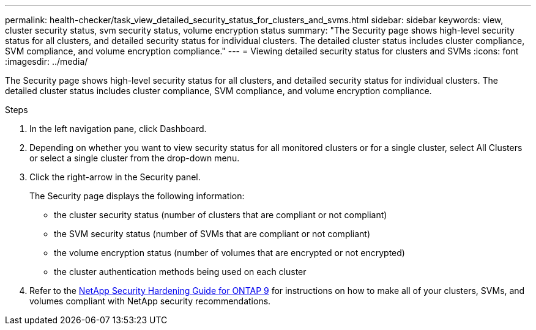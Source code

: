 ---
permalink: health-checker/task_view_detailed_security_status_for_clusters_and_svms.html
sidebar: sidebar
keywords: view, cluster security status, svm security status, volume encryption status
summary: "The Security page shows high-level security status for all clusters, and detailed security status for individual clusters. The detailed cluster status includes cluster compliance, SVM compliance, and volume encryption compliance."
---
= Viewing detailed security status for clusters and SVMs
:icons: font
:imagesdir: ../media/

[.lead]
The Security page shows high-level security status for all clusters, and detailed security status for individual clusters. The detailed cluster status includes cluster compliance, SVM compliance, and volume encryption compliance.

.Steps
. In the left navigation pane, click Dashboard.
. Depending on whether you want to view security status for all monitored clusters or for a single cluster, select All Clusters or select a single cluster from the drop-down menu.
. Click the right-arrow in the Security panel.
+
The Security page displays the following information:

 ** the cluster security status (number of clusters that are compliant or not compliant)
 ** the SVM security status (number of SVMs that are compliant or not compliant)
 ** the volume encryption status (number of volumes that are encrypted or not encrypted)
 ** the cluster authentication methods being used on each cluster

. Refer to the http://www.netapp.com/us/media/tr-4569.pdf[NetApp Security Hardening Guide for ONTAP 9] for instructions on how to make all of your clusters, SVMs, and volumes compliant with NetApp security recommendations.
